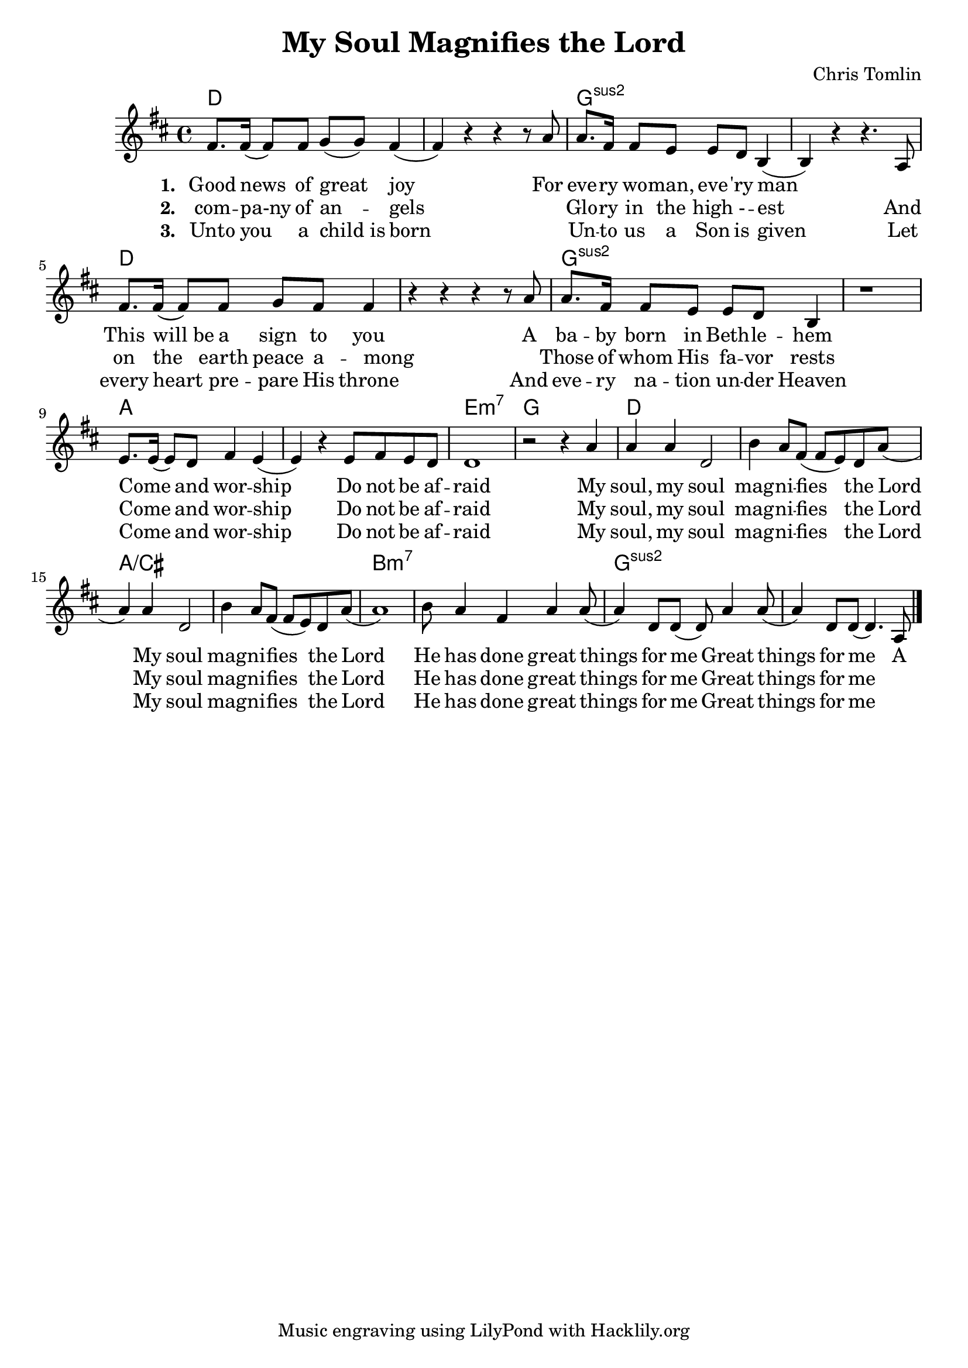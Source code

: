 #(set-default-paper-size "a4")
\header {
  title = "My Soul Magnifies the Lord"
  composer = "Chris Tomlin"
  tagline = "Music engraving using LilyPond with Hacklily.org"
}

songChords = \chords { 
		g1 s c:2 s g s c:2 s
		d s a:m7 c

		g s d/fis s e:m7 s c:2 s
	}

songMelody = \relative {
		\set Score.tempoHideNote = ##t
		\tempo 4 = 98
		\key g \major
		b'8. b16 (b8) b8 c (c) b4 (b) r4 r r8 d8 |
		d8. b16 b8 a a g e4 (e) r r4. d8

		b'8. b16 (b8) b8 c b b4 | r4 r r r8 d8 |
		d8. b16 b8 a a g e4 | r1 |

		a8. a16 (a8) g8 b4 a (a4)
		r4 a8 b a g | g1 | r2 r4

		d'4 | d d g,2 | e'4 d8 b (b a) g d' (d4) d g,2 |
		e'4 d8 b (b a) g d' (d1)
		e8 d4 b d d8 (d4) g,8 g (g8) d'4 d8 (d4) g,8 g8 (g4.)
		d8

		\bar "|."
	}

\score {
<<
	\transpose g d \songChords
	\transpose g d \songMelody
	
	\addlyrics {
		\set stanza = #"1. "

Good news of great joy
For eve -- ry wo -- man, eve -- 'ry man
_ This will_be a sign to you
A ba -- by born in Beth -- le -- hem
Come _ and wor -- ship
Do not be af -- raid

My soul, my soul mag -- ni -- fies the Lord
My soul mag -- ni -- fies the Lord
He has done great things for me
Great things for me
A 
	}

	\addlyrics {
		\set stanza = #"2. "
com -- pa-ny of an -- gels
_ Glo -- ry in the high - -- est
And on the earth peace a -- mong
_ Those of whom His fa -- vor rests
Come _ and wor -- ship
Do not be af -- raid

My soul, my soul mag -- ni -- fies the Lord
My soul mag -- ni -- fies the Lord
He has done great things for me
Great things for me

	}

	\addlyrics {
		\set stanza = #"3. "
Unto you a child_is born
_ Un -- to us a Son is given
Let every heart pre -- pare His throne
And eve -- ry na -- tion un -- der Heaven
Come _ and wor -- ship
Do not be af -- raid

My soul, my soul mag -- ni -- fies the Lord
My soul mag -- ni -- fies the Lord
He has done great things for me
Great things for me
	}
>>
\layout {
}
\midi { }
}